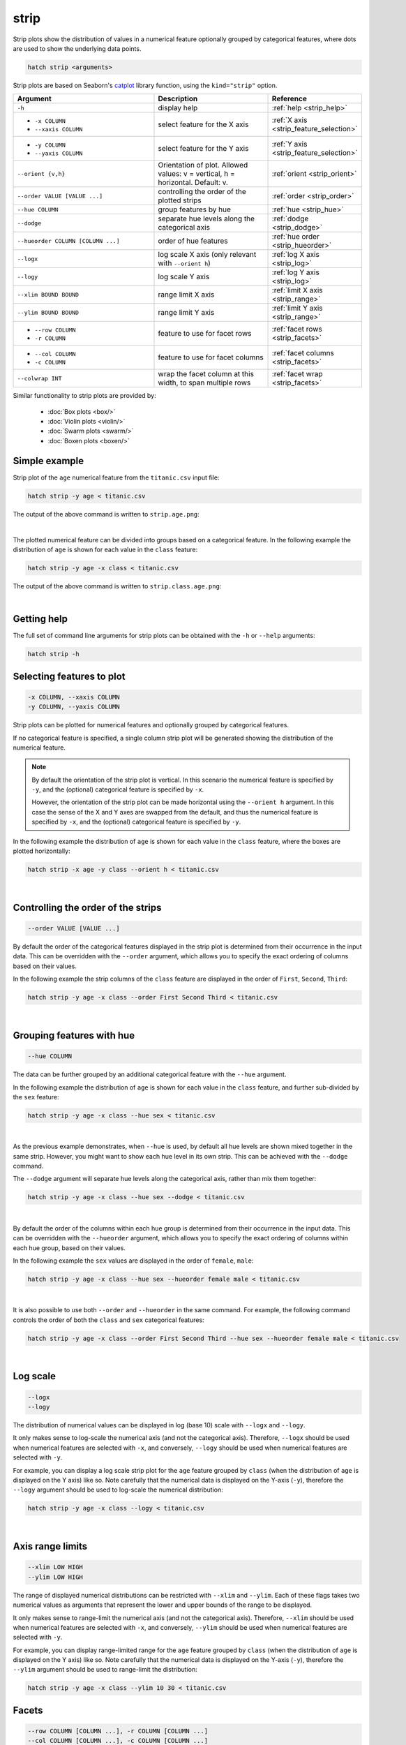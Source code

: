 .. _strip:

strip
=====

Strip plots show the distribution of values in a numerical feature optionally grouped by categorical features, where dots are used to show the underlying data points.

.. code-block:: bash

    hatch strip <arguments>

Strip plots are based on Seaborn's `catplot <https://seaborn.pydata.org/generated/seaborn.catplot.html>`_ library function, using the ``kind="strip"`` option.

.. list-table::
   :widths: 25 20 10
   :header-rows: 1
   :class: tight-table

   * - Argument
     - Description
     - Reference
   * - ``-h``
     - display help
     - :ref:`help <strip_help>`
   * - * ``-x COLUMN``
       * ``--xaxis COLUMN``
     - select feature for the X axis
     - :ref:`X axis <strip_feature_selection>`
   * - * ``-y COLUMN``
       * ``--yaxis COLUMN``
     - select feature for the Y axis
     - :ref:`Y axis <strip_feature_selection>`
   * - ``--orient {v,h}``
     - Orientation of plot. Allowed values: v = vertical, h = horizontal. Default: v.
     - :ref:`orient <strip_orient>`
   * - ``--order VALUE [VALUE ...]``
     - controlling the order of the plotted strips 
     - :ref:`order <strip_order>`
   * - ``--hue COLUMN``
     - group features by hue
     - :ref:`hue <strip_hue>`
   * - ``--dodge``
     - separate hue levels along the categorical axis  
     - :ref:`dodge <strip_dodge>`
   * - ``--hueorder COLUMN [COLUMN ...]``
     - order of hue features
     - :ref:`hue order <strip_hueorder>`
   * - ``--logx``
     - log scale X axis (only relevant with ``--orient h``) 
     - :ref:`log X axis <strip_log>`
   * - ``--logy``
     - log scale Y axis 
     - :ref:`log Y axis <strip_log>`
   * - ``--xlim BOUND BOUND``
     - range limit X axis 
     - :ref:`limit X axis <strip_range>`
   * - ``--ylim BOUND BOUND``
     - range limit Y axis 
     - :ref:`limit Y axis <strip_range>`
   * - * ``--row COLUMN``
       * ``-r COLUMN``
     - feature to use for facet rows 
     - :ref:`facet rows <strip_facets>`
   * - * ``--col COLUMN``
       * ``-c COLUMN``
     - feature to use for facet columns 
     - :ref:`facet columns <strip_facets>`
   * - ``--colwrap INT``
     - wrap the facet column at this width, to span multiple rows
     - :ref:`facet wrap <strip_facets>`

Similar functionality to strip plots are provided by:

 * :doc:`Box plots <box/>`
 * :doc:`Violin plots <violin/>`
 * :doc:`Swarm plots <swarm/>` 
 * :doc:`Boxen plots <boxen/>` 

Simple example
--------------

Strip plot of the ``age`` numerical feature from the ``titanic.csv`` input file:

.. code-block:: bash

    hatch strip -y age < titanic.csv 

The output of the above command is written to ``strip.age.png``:

.. image:: ../images/strip.age.png 
       :width: 600px
       :height: 600px
       :align: center
       :alt: Strip plot showing the distribution of age for the titanic data set

|

The plotted numerical feature can be divided into groups based on a categorical feature.
In the following example the distribution of ``age`` is shown for each value in the ``class`` feature:

.. code-block:: bash

    hatch strip -y age -x class < titanic.csv 

The output of the above command is written to ``strip.class.age.png``:

.. image:: ../images/strip.class.age.png 
       :width: 600px
       :height: 600px
       :align: center
       :alt: Strip plot showing the distribution of age for each class in the titanic data set

|

.. _strip_help:

Getting help
------------

The full set of command line arguments for strip plots can be obtained with the ``-h`` or ``--help``
arguments:

.. code-block:: bash

    hatch strip -h

.. _strip_feature_selection:

Selecting features to plot
--------------------------

.. code-block:: 

  -x COLUMN, --xaxis COLUMN
  -y COLUMN, --yaxis COLUMN

Strip plots can be plotted for numerical features and optionally grouped by categorical features.

If no categorical feature is specified, a single column strip plot will be generated showing
the distribution of the numerical feature.

.. note:: 

    .. _strip_orient:

    By default the orientation of the strip plot is vertical. In this scenario
    the numerical feature is specified by ``-y``, and the (optional) categorical feature is specified
    by ``-x``.
    
    However, the orientation of the strip plot can be made horizontal using the ``--orient h`` argument.
    In this case the sense of the X and Y axes are swapped from the default, and thus
    the numerical feature is specified by ``-x``, and the (optional) categorical feature is specified
    by ``-y``.

In the following example the distribution of ``age`` is shown for each value in the ``class`` feature,
where the boxes are plotted horizontally:

.. code-block:: bash

    hatch strip -x age -y class --orient h < titanic.csv

.. image:: ../images/strip.age.class.png 
       :width: 600px
       :height: 600px
       :align: center
       :alt: Strip plot showing the distribution of age for each class in the titanic data set, shown horizontally

|

.. _strip_order:

Controlling the order of the strips
-----------------------------------

.. code-block:: 

    --order VALUE [VALUE ...]

By default the order of the categorical features displayed in the strip plot is determined from their occurrence in the input data.
This can be overridden with the ``--order`` argument, which allows you to specify the exact ordering of columns based on their values. 

In the following example the strip columns of the ``class`` feature are displayed in the order of ``First``, ``Second``, ``Third``:

.. code-block:: bash

    hatch strip -y age -x class --order First Second Third < titanic.csv

.. image:: ../images/strip.class.age.order.png 
       :width: 600px
       :height: 600px
       :align: center
       :alt: Strip plot showing the distribution of age for each class in the titanic data set, shown in a specified order

|

.. _strip_hue:

Grouping features with hue 
--------------------------

.. code-block:: 

  --hue COLUMN

The data can be further grouped by an additional categorical feature with the ``--hue`` argument.

In the following example the distribution of ``age`` is shown for each value in the ``class`` feature, and further sub-divided by the ``sex`` feature:

.. code-block:: bash

    hatch strip -y age -x class --hue sex < titanic.csv

.. image:: ../images/strip.class.age.sex.png 
       :width: 600px
       :height: 600px
       :align: center
       :alt: Strip plot showing the distribution of age for each class in the titanic data set, grouped by class and sex 

|

.. _strip_dodge:

As the previous example demonstrates, when ``--hue`` is used, by default all hue levels are shown mixed together in the same strip.
However, you might want to show each hue level in its own strip. This can be achieved with the ``--dodge`` command.

The ``--dodge`` argument will separate hue levels along the categorical axis, rather than mix them together:

.. code-block:: bash

    hatch strip -y age -x class --hue sex --dodge < titanic.csv

.. image:: ../images/strip.class.age.sex.dodge.png 
       :width: 600px
       :height: 600px
       :align: center
       :alt: Strip plot showing the distribution of age for each class in the titanic data set, grouped by class and sex, with the sex data separated into strips

|

.. _strip_hueorder:

By default the order of the columns within each hue group is determined from their occurrence in the input data. 
This can be overridden with the ``--hueorder`` argument, which allows you to specify the exact ordering of columns within each hue group, based on their values. 

In the following example the ``sex`` values are displayed in the order of ``female``, ``male``: 

.. code-block:: bash

    hatch strip -y age -x class --hue sex --hueorder female male < titanic.csv

.. image:: ../images/strip.class.age.sex.hueorder.png 
       :width: 600px
       :height: 600px
       :align: center
       :alt: Strip plot showing the distribution of age for each class in the titanic data set, grouped by class and sex, with the order of sex values specified 

|

It is also possible to use both ``--order`` and ``--hueorder`` in the same command. For example, the following command controls
the order of both the ``class`` and ``sex`` categorical features:

.. code-block:: bash

    hatch strip -y age -x class --order First Second Third --hue sex --hueorder female male < titanic.csv

.. image:: ../images/strip.class.age.sex.order.hueorder.png 
       :width: 600px
       :height: 600px
       :align: center
       :alt: Strip plot showing the distribution of age for each class in the titanic data set, grouped by class and sex, with the order of class and sex values specified 

|

.. _strip_log:

Log scale 
---------

.. code-block:: 

  --logx
  --logy

The distribution of numerical values can be displayed in log (base 10) scale with ``--logx`` and ``--logy``. 

It only makes sense to log-scale the numerical axis (and not the categorical axis). Therefore, ``--logx`` should be used when numerical features are selected with ``-x``, and
conversely, ``--logy`` should be used when numerical features are selected with ``-y``.

For example, you can display a log scale strip plot for the ``age`` feature grouped by ``class`` (when the distribution of ``age`` is displayed on the Y axis) like so. Note carefully that the numerical data is displayed on the Y-axis (``-y``), therefore the ``--logy`` argument should be used to log-scale the numerical distribution:

.. code-block:: bash

    hatch strip -y age -x class --logy < titanic.csv 

.. image:: ../images/strip.class.age.logy.png 
       :width: 600px
       :height: 600px
       :align: center
       :alt: Strip plot showing the distribution of age for each class in the titanic data set, grouped by class, with the Y axis in log scale 

|

.. _strip_range:

Axis range limits
-----------------

.. code-block:: 

  --xlim LOW HIGH 
  --ylim LOW HIGH

The range of displayed numerical distributions can be restricted with ``--xlim`` and ``--ylim``. Each of these flags takes two numerical values as arguments that represent the lower and upper bounds of the range to be displayed.

It only makes sense to range-limit the numerical axis (and not the categorical axis). Therefore, ``--xlim`` should be used when numerical features are selected with ``-x``, and
conversely, ``--ylim`` should be used when numerical features are selected with ``-y``.

For example, you can display range-limited range for the ``age`` feature grouped by ``class`` (when the distribution of ``age`` is displayed on the Y axis) like so.
Note carefully that the numerical 
data is displayed on the Y-axis (``-y``), therefore the ``--ylim`` argument should be used to range-limit the distribution: 

.. code-block:: bash

    hatch strip -y age -x class --ylim 10 30 < titanic.csv

.. image:: ../images/strip.class.age.ylim.png 
       :width: 600px
       :height: 600px
       :align: center
       :alt: Strip plot showing the distribution of age for each class in the titanic data set, grouped by class, with the Y axis limited to the range 10 to 30 inclusive

.. _strip_facets:

Facets
------

.. code-block:: 

 --row COLUMN [COLUMN ...], -r COLUMN [COLUMN ...]
 --col COLUMN [COLUMN ...], -c COLUMN [COLUMN ...]
 --colwrap INT

Strip plots can be further divided into facets, generating a matrix of strip plots, where a numerical value is
further categorised by up to 2 more categorical features.

See the :doc:`facet documentation <facets/>` for more information on this feature.

.. code-block:: bash

    hatch strip -y age -x class --col sex < titanic.csv

.. image:: ../images/strip.class.age.sex.facet.png
       :width: 600px
       :height: 300px 
       :align: center
       :alt: Strip plot showing the distribution of age for each class in the titanic data set, grouped by class, with facet columns determined by sex 

|
